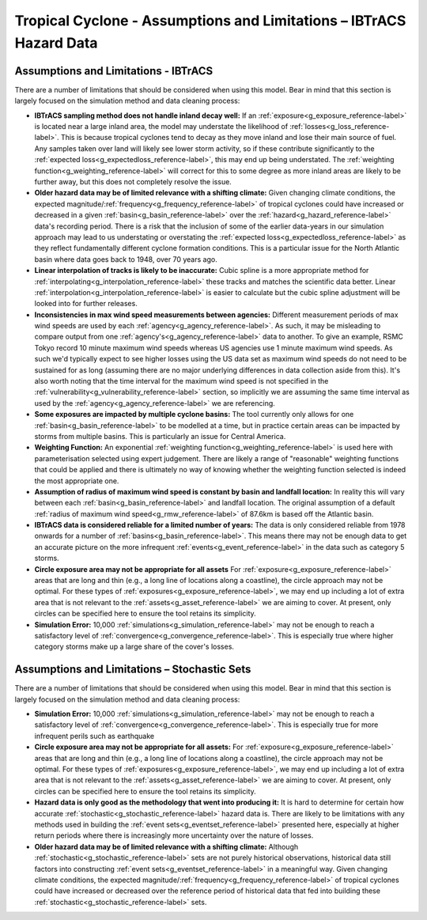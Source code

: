 Tropical Cyclone - Assumptions and Limitations – IBTrACS Hazard Data
======================================================================


Assumptions and Limitations - IBTrACS
------------------------------------------------------------
There are a number of limitations that should be considered when using this model. Bear in mind that this section is largely focused on the simulation method and data cleaning process:

* **IBTrACS sampling method does not handle inland decay well:** If an :ref:`exposure<g_exposure_reference-label>` is located near a large inland area, the model may understate the likelihood of :ref:`losses<g_loss_reference-label>`. This is because tropical cyclones tend to decay as they move inland and lose their main source of fuel. Any samples taken over land will likely see lower storm activity, so if these contribute significantly to the :ref:`expected loss<g_expectedloss_reference-label>`, this may end up being understated. The :ref:`weighting function<g_weighting_reference-label>` will correct for this to some degree as more inland areas are likely to be further away, but this does not completely resolve the issue. 

* **Older hazard data may be of limited relevance with a shifting climate:** Given changing climate conditions, the expected magnitude/:ref:`frequency<g_frequency_reference-label>` of tropical cyclones could have increased or decreased in a given :ref:`basin<g_basin_reference-label>` over the :ref:`hazard<g_hazard_reference-label>` data's recording period. There is a risk that the inclusion of some of the earlier data-years in our simulation approach may lead to us understating or overstating the :ref:`expected loss<g_expectedloss_reference-label>` as they reflect fundamentally different cyclone formation conditions. This is a particular issue for the North Atlantic basin where data goes back to 1948, over 70 years ago. 

* **Linear interpolation of tracks is likely to be inaccurate:** Cubic spline is a more appropriate method for :ref:`interpolating<g_interpolation_reference-label>` these tracks and matches the scientific data better. Linear :ref:`interpolation<g_interpolation_reference-label>` is easier to calculate but the cubic spline adjustment will be looked into for further releases. 

* **Inconsistencies in max wind speed measurements between agencies:** Different measurement periods of max wind speeds are used by each :ref:`agency<g_agency_reference-label>`. As such, it may be misleading to compare output from one :ref:`agency's<g_agency_reference-label>` data to another. To give an example, RSMC Tokyo record 10 minute maximum wind speeds whereas US agencies use 1 minute maximum wind speeds. As such we'd typically expect to see higher losses using the US data set as maximum wind speeds do not need to be sustained for as long (assuming there are no major underlying differences in data collection aside from this). It's also worth noting that the time interval for the maximum wind speed is not specified in the :ref:`vulnerability<g_vulnerability_reference-label>` section, so implicitly we are assuming the same time interval as used by the :ref:`agency<g_agency_reference-label>` we are referencing.

* **Some exposures are impacted by multiple cyclone basins:** The tool currently only allows for one :ref:`basin<g_basin_reference-label>` to be modelled at a time, but in practice certain areas can be impacted by storms from multiple basins. This is particularly an issue for Central America.

* **Weighting Function:** An exponential :ref:`weighting function<g_weighting_reference-label>` is used here with parameterisation selected using expert judgement. There are likely a range of "reasonable" weighting functions that could be applied and there is ultimately no way of knowing whether the weighting function selected is indeed the most appropriate one.

* **Assumption of radius of maximum wind speed is constant by basin and landfall location:** In reality this will vary between each :ref:`basin<g_basin_reference-label>` and landfall location. The original assumption of a default :ref:`radius of maximum wind speed<g_rmw_reference-label>` of 87.6km is based off the Atlantic basin.

* **IBTrACS data is considered reliable for a limited number of years:** The data is only considered reliable from 1978 onwards for a number of :ref:`basins<g_basin_reference-label>`. This means there may not be enough data to get an accurate picture on the more infrequent :ref:`events<g_event_reference-label>` in the data such as category 5 storms. 

* **Circle exposure area may not be appropriate for all assets** For :ref:`exposure<g_exposure_reference-label>` areas that are long and thin (e.g., a long line of locations along a coastline), the circle approach may not be optimal. For these types of :ref:`exposures<g_exposure_reference-label>`, we may end up including a lot of extra area that is not relevant to the :ref:`assets<g_asset_reference-label>` we are aiming to cover. At present, only circles can be specified here to ensure the tool retains its simplicity.

* **Simulation Error:** 10,000 :ref:`simulations<g_simulation_reference-label>` may not be enough to reach a satisfactory level of :ref:`convergence<g_convergence_reference-label>`. This is especially true where higher category storms make up a large share of the cover's losses.



Assumptions and Limitations – Stochastic Sets
----------------------------------------------------------------

There are a number of limitations that should be considered when using this model. Bear in mind that this section is largely focused on the simulation method and data cleaning process:

* **Simulation Error:** 10,000 :ref:`simulations<g_simulation_reference-label>` may not be enough to reach a satisfactory level of :ref:`convergence<g_convergence_reference-label>`. This is especially true for more infrequent perils such as earthquake
* **Circle exposure area may not be appropriate for all assets:** For :ref:`exposure<g_exposure_reference-label>` areas that are long and thin (e.g., a long line of locations along a coastline), the circle approach may not be optimal. For these types of :ref:`exposures<g_exposure_reference-label>`, we may end up including a lot of extra area that is not relevant to the :ref:`assets<g_asset_reference-label>` we are aiming to cover. At present, only circles can be specified here to ensure the tool retains its simplicity.
* **Hazard data is only good as the methodology that went into producing it:** It is hard to determine for certain how accurate :ref:`stochastic<g_stochastic_reference-label>` hazard data is. There are likely to be limitations with any methods used in building the :ref:`event sets<g_eventset_reference-label>` presented here, especially at higher return periods where there is increasingly more uncertainty over the nature of losses. 
* **Older hazard data may be of limited relevance with a shifting climate:** Although :ref:`stochastic<g_stochastic_reference-label>` sets are not purely historical observations, historical data still factors into constructing :ref:`event sets<g_eventset_reference-label>` in a meaningful way. Given changing climate conditions, the expected magnitude/:ref:`frequency<g_frequency_reference-label>` of tropical cyclones could have increased or decreased over the reference period of historical data that fed into building these :ref:`stochastic<g_stochastic_reference-label>` sets.
